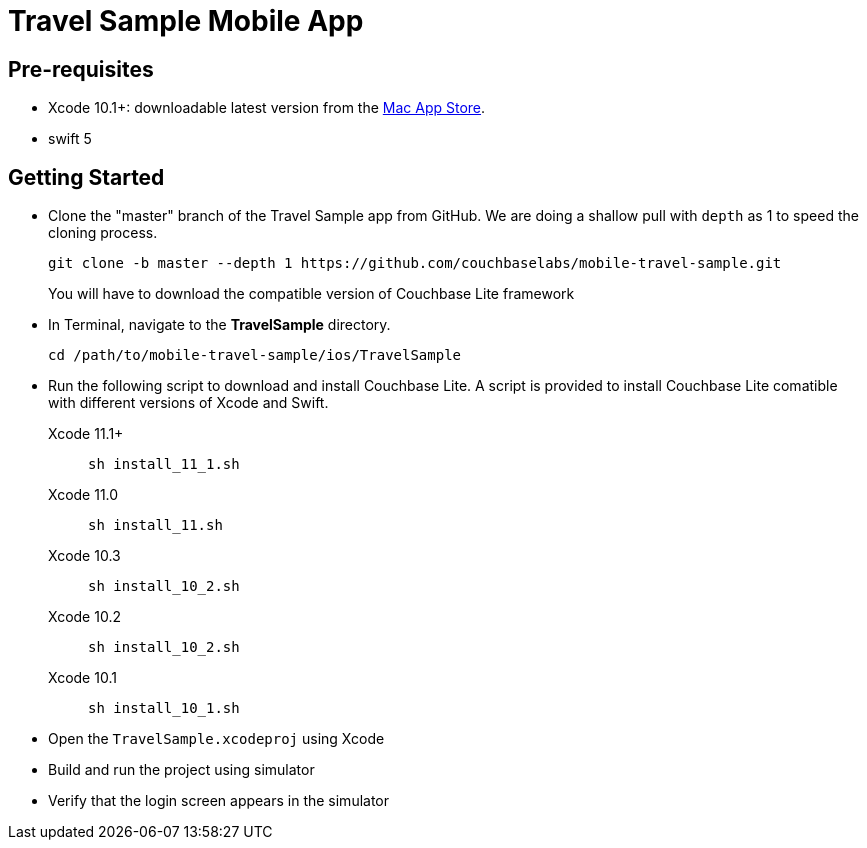 = Travel Sample Mobile App
:page-aliases: tutorials:travel-sample:develop/swift,tutorials:travel-sample:develop/swift/index

== Pre-requisites

* Xcode 10.1+: downloadable latest version from the https://itunes.apple.com/us/app/xcode/id497799835?mt=12[Mac App Store].
* swift 5

== Getting Started

* Clone the "master" branch of the Travel Sample app from GitHub. We are doing a shallow pull with `depth` as 1 to speed the cloning process. 
+
[source,bash]
----
git clone -b master --depth 1 https://github.com/couchbaselabs/mobile-travel-sample.git
----
+
You will have to download the compatible version of Couchbase Lite framework
* In Terminal, navigate to the *TravelSample* directory.
+
[source,bash]
----
cd /path/to/mobile-travel-sample/ios/TravelSample
----
* Run the following script to download and install Couchbase Lite.
A script is provided to install Couchbase Lite comatible with different versions of Xcode and Swift.
+
[{tabs}]
====
Xcode 11.1+::
+
--
[source,bash]
----
sh install_11_1.sh
----
--
Xcode 11.0::
+
--
[source,bash]
----
sh install_11.sh
----
--
Xcode 10.3::
+
--
[source,bash]
----
sh install_10_2.sh
----
--
Xcode 10.2::
+
--
[source,bash]
----
sh install_10_2.sh
----
--

Xcode 10.1::
+
--
[source,bash]
----
sh install_10_1.sh
----
--
====
* Open the `TravelSample.xcodeproj` using Xcode
* Build and run the project using simulator
* Verify that the login screen appears in the simulator 
